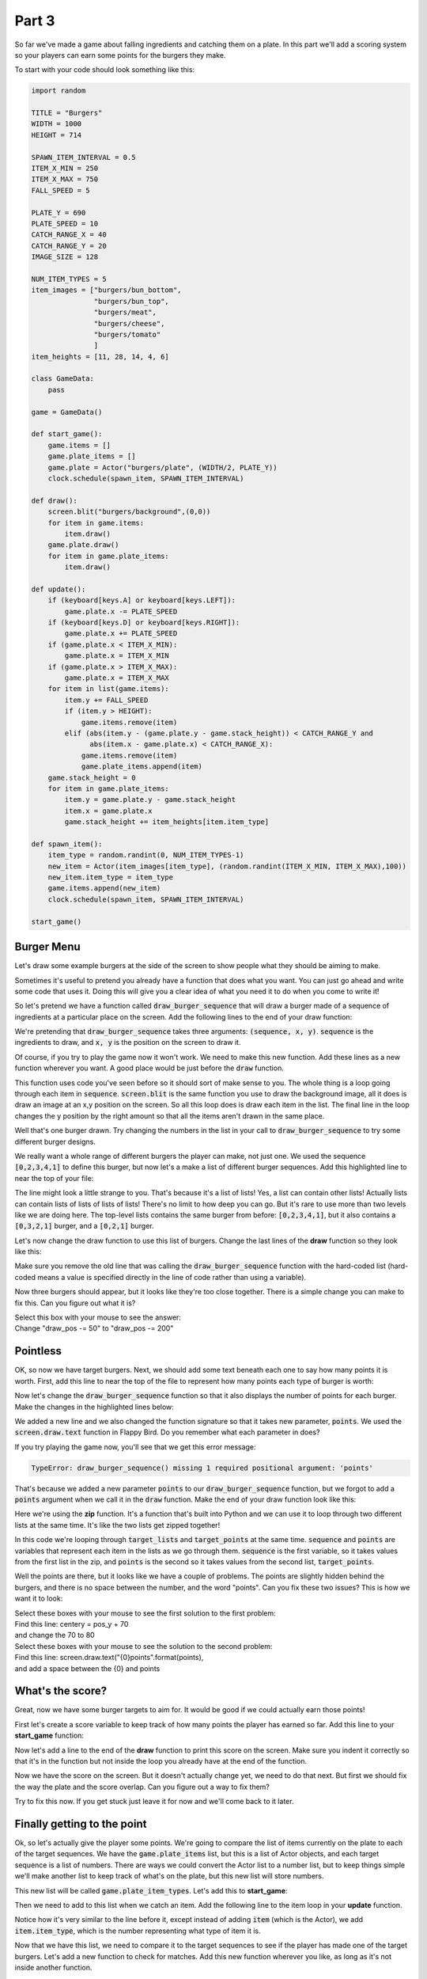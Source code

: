 .. _part3:

.. role:: hidden
.. role:: beware


Part 3
==========================================================================

So far we've made a game about falling ingredients and catching them on a plate. In this part we'll add a scoring system so your players can earn some points for the burgers they make. 

To start with your code should look something like this:

.. code-block:: python

    import random

    TITLE = "Burgers"
    WIDTH = 1000
    HEIGHT = 714

    SPAWN_ITEM_INTERVAL = 0.5
    ITEM_X_MIN = 250
    ITEM_X_MAX = 750
    FALL_SPEED = 5

    PLATE_Y = 690
    PLATE_SPEED = 10
    CATCH_RANGE_X = 40
    CATCH_RANGE_Y = 20
    IMAGE_SIZE = 128

    NUM_ITEM_TYPES = 5
    item_images = ["burgers/bun_bottom",
                   "burgers/bun_top",
                   "burgers/meat",
                   "burgers/cheese",
                   "burgers/tomato"
                   ]
    item_heights = [11, 28, 14, 4, 6]

    class GameData:
        pass

    game = GameData()

    def start_game():
        game.items = []
        game.plate_items = []
        game.plate = Actor("burgers/plate", (WIDTH/2, PLATE_Y))
        clock.schedule(spawn_item, SPAWN_ITEM_INTERVAL)

    def draw():
        screen.blit("burgers/background",(0,0))
        for item in game.items:
            item.draw()
        game.plate.draw()
        for item in game.plate_items:
            item.draw()

    def update():
        if (keyboard[keys.A] or keyboard[keys.LEFT]):
            game.plate.x -= PLATE_SPEED
        if (keyboard[keys.D] or keyboard[keys.RIGHT]):
            game.plate.x += PLATE_SPEED
        if (game.plate.x < ITEM_X_MIN):
            game.plate.x = ITEM_X_MIN
        if (game.plate.x > ITEM_X_MAX):
            game.plate.x = ITEM_X_MAX
        for item in list(game.items):
            item.y += FALL_SPEED
            if (item.y > HEIGHT):
                game.items.remove(item)
            elif (abs(item.y - (game.plate.y - game.stack_height)) < CATCH_RANGE_Y and
                  abs(item.x - game.plate.x) < CATCH_RANGE_X):
                game.items.remove(item)
                game.plate_items.append(item)
        game.stack_height = 0
        for item in game.plate_items:
            item.y = game.plate.y - game.stack_height
            item.x = game.plate.x
            game.stack_height += item_heights[item.item_type]

    def spawn_item():
        item_type = random.randint(0, NUM_ITEM_TYPES-1)
        new_item = Actor(item_images[item_type], (random.randint(ITEM_X_MIN, ITEM_X_MAX),100))
        new_item.item_type = item_type
        game.items.append(new_item)
        clock.schedule(spawn_item, SPAWN_ITEM_INTERVAL)

    start_game()

Burger Menu
-----------

Let's draw some example burgers at the side of the screen to show people what they should be aiming to make.

Sometimes it's useful to pretend you already have a function that does what you want.  You can just go ahead and write some code that uses it. Doing this will give you a clear idea of what you need it to do when you come to write it!  

So let's pretend we have a function called :code:`draw_burger_sequence` that will draw a burger made of a sequence of ingredients at a particular place on the screen.  Add the following lines to the end of your draw function:


.. code-block:: python
    :emphasize-lines: 1,2

    draw_pos = HEIGHT-150
    draw_burger_sequence([0,2,3,4,1], 15, draw_pos)

We're pretending that :code:`draw_burger_sequence` takes three arguments: :code:`(sequence, x, y)`.   :code:`sequence` is the ingredients to draw, and :code:`x, y` is the position on the screen to draw it.

Of course, if you try to play the game now it won't work.  We need to make this new function.  Add these lines as a new function wherever you want.  A good place would be just before the :code:`draw` function.


.. code-block:: python
    :emphasize-lines: 1-4

    def draw_burger_sequence(sequence, pos_x, pos_y):
        for item_type in sequence:
            screen.blit(item_images[item_type], (pos_x, pos_y))
            pos_y -= item_heights[item_type] 

This function uses code you've seen before so it should sort of make sense to you.  The whole thing is a loop going through each item in :code:`sequence`.  :code:`screen.blit` is the same function you use to draw the background image,  all it does is draw an image at an x,y position on the screen.  So all this loop does is draw each item in the list.  The final line in the loop changes the y position by the right amount so that all the items aren't drawn in the same place.

.. image:: images/play_icon.png

Well that's one burger drawn.  Try changing the numbers in the list in your call to :code:`draw_burger_sequence` to try some different burger designs.

We really want a whole range of different burgers the player can make, not just one.  We used the sequence :code:`[0,2,3,4,1]` to define this burger, but now let's a make a list of different burger sequences.  Add this highlighted line to near the top of your file:

.. code-block:: python
    :emphasize-lines: 2

    item_heights = [11,28, 14, 4, 6]
    target_lists = [[0,2,3,4,1], [0,3,2,1], [0,2,1]]
    
The line might look a little strange to you.  That's because it's a list of lists!  Yes, a list can contain other lists!  Actually lists can contain lists of lists of lists of lists!  There's no limit to how deep you can go.  But it's rare to use more than two levels like we are doing here.  The top-level lists contains the same burger from before: :code:`[0,2,3,4,1]`, but it also contains a :code:`[0,3,2,1]` burger, and a :code:`[0,2,1]` burger. 

Let's now change the draw function to use this list of burgers.  Change the last lines of the **draw** function so they look like this:

.. code-block:: python
    :emphasize-lines: 2-4

    draw_pos = HEIGHT-150
    for sequence in target_lists:
        draw_burger_sequence(sequence, 15 ,draw_pos)
        draw_pos -= 50

Make sure you remove the old line that was calling the :code:`draw_burger_sequence` function with the hard-coded list (hard-coded means a value is specified directly in the line of code rather than using a variable). 

.. image:: images/play_icon.png

Now three burgers should appear, but it looks like they're too close together.  There is a simple change you can make to fix this.  Can you figure out what it is?

| Select this box with your mouse to see the answer:
| :hidden:`Change "draw_pos -= 50" to "draw_pos -= 200"`

Pointless
---------

.. image:: images/burgers_on_the_side.png

OK, so now we have target burgers.  Next, we should add some text beneath each one to say how many points it is worth.  First, add this line to near the top of the file to represent how many points each type of burger is worth:

.. code-block:: python
    :emphasize-lines: 3

    item_heights = [11,28, 14, 4, 6]
    target_lists = [[0,2,3,4,1], [0,3,2,1], [0,2,1]]
    target_points = [10, 5, 2]

Now let's change the :code:`draw_burger_sequence` function so that it also displays the number of points for each burger.  Make the changes in the highlighted lines below:

.. code-block:: python
    :emphasize-lines: 1-5

    def draw_burger_sequence(sequence, pos_x, pos_y, points):
        screen.draw.text("{0}points".format(points),
          centerx = pos_x + IMAGE_SIZE/2, 
          centery = pos_y + 70, 
          color="orange")
        for item_type in sequence:
            screen.blit(item_images[item_type], (pos_x, pos_y))
            pos_y -= item_heights[item_type] 

We added a new line and we also changed the function signature so that it takes new parameter, :code:`points`.   We used the :code:`screen.draw.text` function in Flappy Bird. Do you remember what each parameter in does?

If you try playing the game now, you'll see that we get this error message:

.. code-block:: python

    TypeError: draw_burger_sequence() missing 1 required positional argument: 'points'


That's because we added a new parameter :code:`points` to our :code:`draw_burger_sequence` function, but we forgot to add a :code:`points` argument when we call it in the :code:`draw` function.  Make the end of your draw function look like this:

.. code-block:: python
    :emphasize-lines: 2-4

    draw_pos = HEIGHT-150
    for sequence, points in zip(target_lists, target_points):
        draw_burger_sequence(sequence, 15 ,draw_pos, points)
        draw_pos -= 200

Here we're using the **zip** function.  It's a function that's built into Python and we can use it to loop through two different lists at the same time.  It's like the two lists get zipped together!  

In this code we're looping through :code:`target_lists` and :code:`target_points` at the same time. :code:`sequence` and :code:`points` are variables that represent each item in the lists as we go through them.  :code:`sequence` is the first variable, so it takes values from the first list in the zip, and :code:`points` is the second so it takes values from the second list, :code:`target_points`.

.. image:: images/play_icon.png

.. image:: images/broken_points.png

Well the points are there, but it looks like we have a couple of problems.  The points are slightly hidden behind the burgers, and there is no space between the number, and the word "points".  Can you fix these two issues?  This is how we want it to look:   

.. image:: images/better_points.png


| Select these boxes with your mouse to see the first solution to the first problem:

| :hidden:`Find this line: centery = pos_y + 70`
| :hidden:`and change the 70 to 80`


| Select these boxes with your mouse to see the solution to the second problem:

| :hidden:`Find this line: screen.draw.text("{0}points".format(points),`
| :hidden:`and add a space between the {0} and points`

What's the score?
-----------------

Great, now we have some burger targets to aim for.  It would be good if we could actually earn those points!

First let's create a score variable to keep track of how many points the player has earned so far.  Add this line to your **start_game** function:

.. code-block:: python
    :emphasize-lines: 2

    def start_game():
        game.score = 0
        game.items = []

Now let's add a line to the end of the **draw** function to print this score on the screen.  Make sure you indent it correctly so that it's in the function but not inside the loop you already have at the end of the function.

.. code-block:: python
    :emphasize-lines: 1-4

    screen.draw.text("Score: {0}".format(game.score),
                     centerx = WIDTH/2,
                     bottom = HEIGHT, 
                     fontsize=40)

.. image:: images/play_icon.png

.. image:: images/score_overlaps_plate.png

Now we have the score on the screen.  But it doesn't actually change yet, we need to do that next. But first we should fix the way the plate and the score overlap.  Can you figure out a way to fix them?   

Try to fix this now.  If you get stuck just leave it for now and we'll come back to it later.


Finally getting to the point
----------------------------

Ok, so let's actually give the player some points.  We're going to compare the list of items currently on the plate to each of the target sequences.  We have the :code:`game.plate_items` list, but this is a list of Actor objects, and each target sequence is a list of numbers.  There are ways we could convert the Actor list to a number list, but to keep things simple we'll make another list to keep track of what's on the plate, but this new list will store numbers.

This new list will be called :code:`game.plate_item_types`.  Let's add this to **start_game**:

.. code-block:: python
    :emphasize-lines: 5

    def start_game():
        game.score = 0
        game.items = []
        game.plate_items = []
        game.plate_item_types = []
        game.plate = Actor("burgers/plate", (WIDTH/2, PLATE_Y))

Then we need to add to this list when we catch an item.  Add the following line to the item loop in your **update** function.

.. code-block:: python
    :emphasize-lines: 9

    for item in list(game.items):
        item.y += FALL_SPEED
        if (item.y > HEIGHT):
            game.items.remove(item)
        elif (abs(item.y - (game.plate.y - game.stack_height)) < CATCH_RANGE_Y and
              abs(item.x - game.plate.x) < CATCH_RANGE_X):
            game.items.remove(item)
            game.plate_items.append(item)
            game.plate_item_types.append(item.item_type)

Notice how it's very similar to the line before it, except instead of adding :code:`item` (which is the Actor), we add :code:`item.item_type`, which is the number representing what type of item it is.

Now that we have this list, we need to compare it to the target sequences to see if the player has made one of the target burgers. Let's add a new function to check for matches.  Add this new function wherever you like, as long as it's not inside another function.

.. code-block:: python
    :emphasize-lines: 1-6

    def check_for_target_burgers():
        for sequence, points in zip(target_lists, target_points):
            if (game.plate_item_types == sequence):
                game.score += points
                game.plate_items = []
                game.plate_item_types = []

We're using the zip function again to iterate (loop) through two lists at the same time.  If we find a match then we increase the players score the right number of points and then empty the plate by setting both of our item lists back to empty lists.

Now we need to actually call this function somewhere. We could put the check anywhere in the **update** function, but this is a bit wasteful.  Most of the time there's no need to check because nothing has changed. If we want to be efficient we could just only do the check when a new item is caught.

Find the code in the update function where we catch items and add the highlighted line:

.. code-block:: python
    :emphasize-lines: 10

    for item in list(game.items):
        item.y += FALL_SPEED
        if (item.y > HEIGHT):
            game.items.remove(item)
        elif (abs(item.y - (game.plate.y - game.stack_height)) < CATCH_RANGE_Y and
              abs(item.x - game.plate.x) < CATCH_RANGE_X):
            game.items.remove(item)
            game.plate_items.append(item)
            game.plate_item_types.append(item.item_type)
            check_for_target_burgers()

.. image:: images/play_icon.png

You should now be able to score points. But you've probably noticed that if your burger goes wrong it's impossible to get rid of it!  We'll look at ways to fix this in part 4, but for now let's do a simple fix.  We'll make it so that when you press the escape key on your keyboard the plate is cleared.  Add this function:

.. code-block:: python
    :emphasize-lines: 1-4

    def on_key_down(key):
        if (key == keys.ESCAPE):
            game.plate_items=[]
            game.plate_item_types = []

.. image:: images/play_icon.png

Now if your burger goes wrong you can press escape to reset your plate.


Stop the plate overlapping the score
------------------------------------
Finally, as promised here are some ways to stop the plate overlapping the score.  If you've already found your own fix you can ignore this section.  I'm going to show two different ways to fix it:

Solution 1: Move the score to the top of the screen
^^^^^^^^^^^^^^^^^^^^^^^^^^^^^^^^^^^^^^^^^^^^^^^^^^^^^^^^^
To put the score at the top of the screen just change the y value used in the call to :code:`screen.draw.text` in the **draw** function.  This function actually allows a few different parameters to specify the y value,  currently we're using :code:`bottom = HEIGHT` to put the bottom of the text on the bottom of the screen.  To position it 10 pixels below the top of the screen we can make the following change to the **draw** function:

.. code-block:: python
    :emphasize-lines: 3

    screen.draw.text("Score: {0}".format(game.score), 
        centerx = WIDTH/2, 
        top = 10, 
        fontsize=40)

Solution 2:  Move the plate up a bit
^^^^^^^^^^^^^^^^^^^^^^^^^^^^^^^^^^^^^^^^^^^^^^^^^^^^^^^^^
We already have a constant which defines the y position of the plate.  If we want to move the plate higher all we need to do is change that value:

.. code-block:: python
    :emphasize-lines: 1

    PLATE_Y = 670


Coming up in Part 4
-------------------

In part 4 we will add an intro screen and a final score screen.  We'll add a better solution for what happens when your burger goes wrong, and we'll also fix a problem you might have noticed, that sometimes you need to wait a long time for the ingredient you need.



